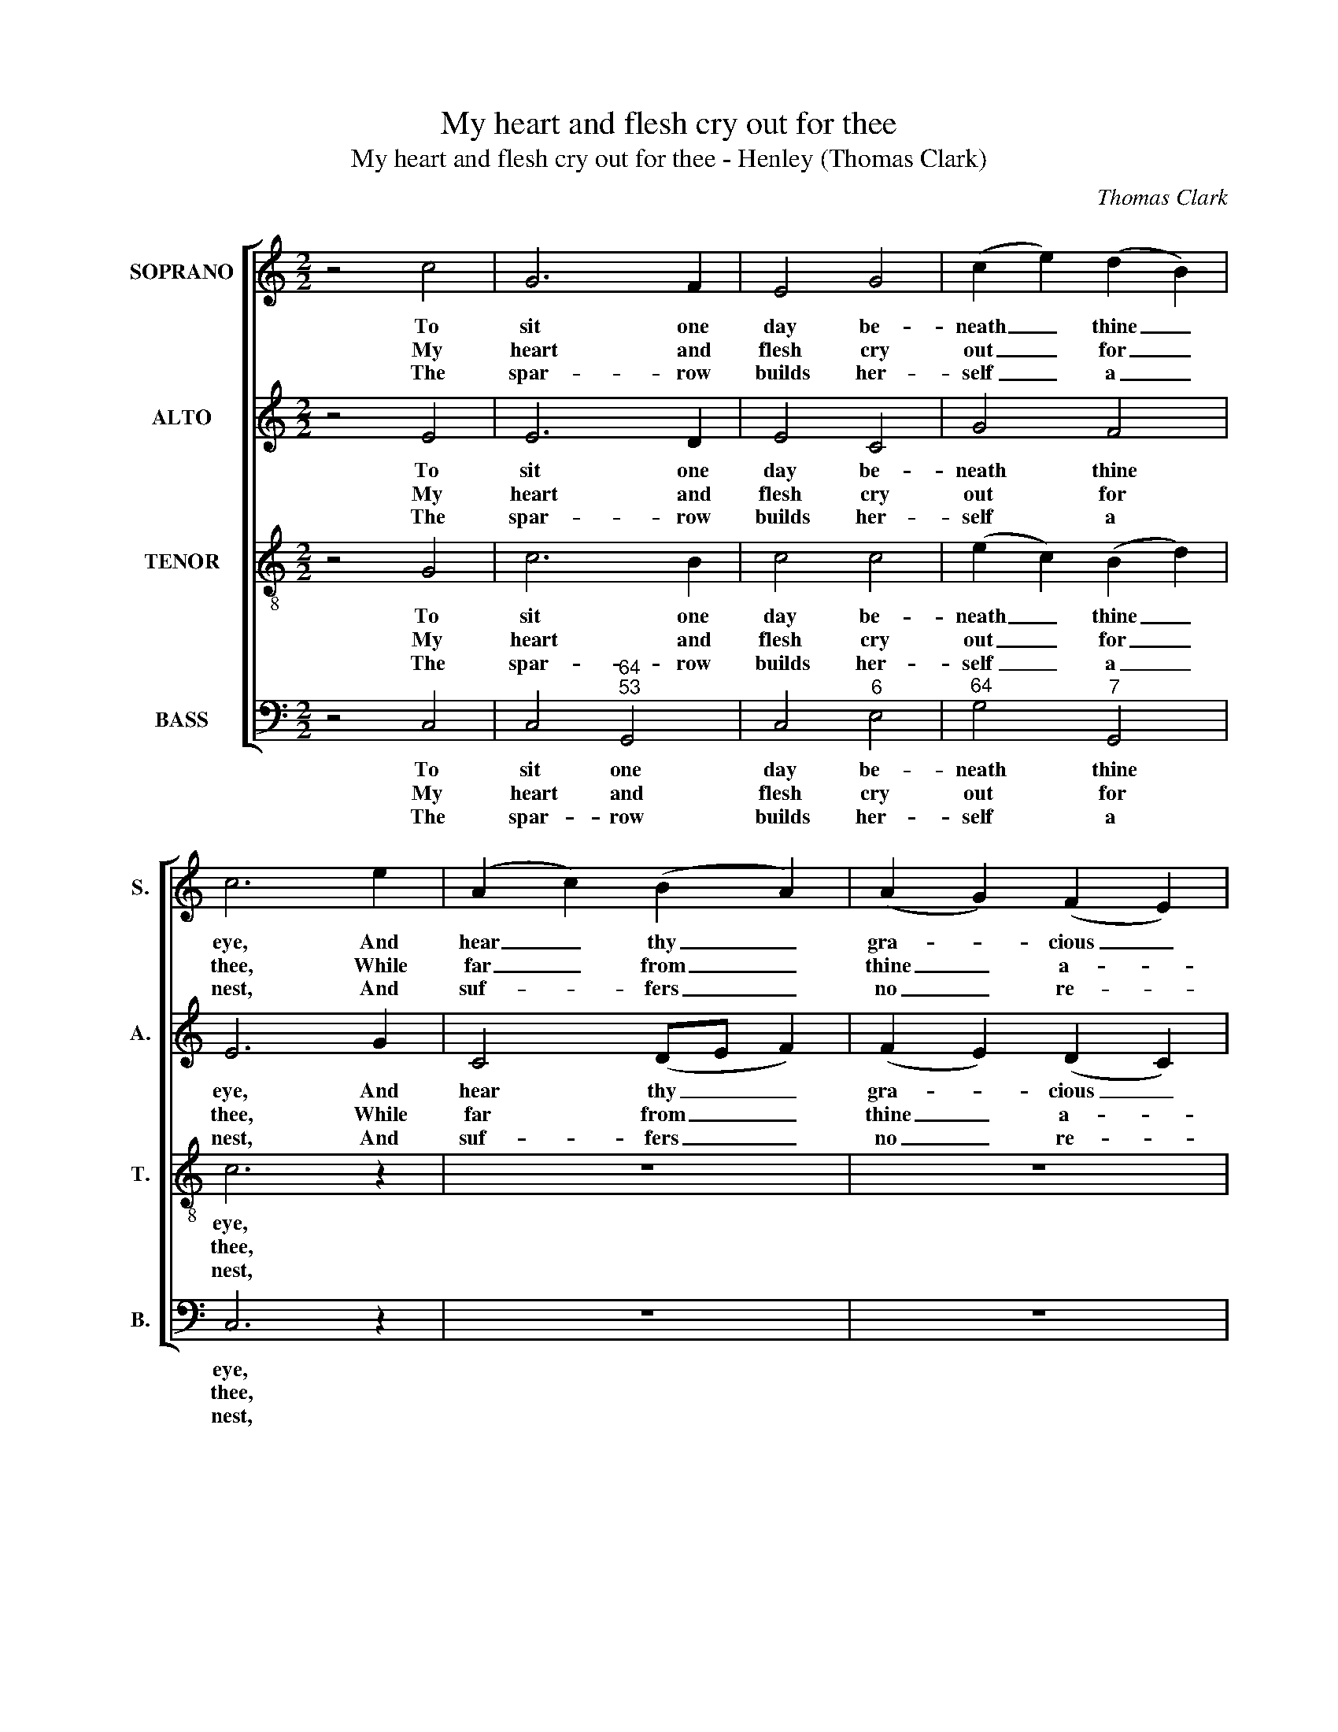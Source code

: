 X:1
T:My heart and flesh cry out for thee
T:My heart and flesh cry out for thee - Henley (Thomas Clark)
C:Thomas Clark
Z:p3, A Second Set of Psalm
Z:and Hymn Tunes,
Z:London: (1806)
%%score [ 1 2 3 4 ]
L:1/8
M:2/2
K:C
V:1 treble nm="SOPRANO" snm="S."
V:2 treble nm="ALTO" snm="A."
V:3 treble-8 transpose=-12 nm="TENOR" snm="T."
V:4 bass nm="BASS" snm="B."
V:1
 z4 c4 | G6 F2 | E4 G4 | (c2 e2) (d2 B2) | c6 e2 | (A2 c2) (B2 A2) | (A2 G2) (F2 E2) | %7
w: To|sit one|day be-|neath _ thine _|eye, And|hear _ thy _|gra- * cious _|
w: My|heart and|flesh cry|out _ for _|thee, While|far _ from _|thine _ a- *|
w: The|spar- row|builds her-|self _ a _|nest, And|suf- * fers _|no _ re- *|
 (E2 D2) z2 G2 | (c2 e2) (d2 c2) | B4 A4 | G8 |: z8 | z8 | z8 | d4 d2 d2 | (efed c2) B2 | A4 d4 | %17
w: voice, _ and|hear _ thy _|gra- cious|voice,||||Ex- ceeds a|whole _ _ _ _ e-|ter- ni-|
w: bode, _ while|far _ from _|thine a-|bode:||||When shall I|tread _ _ _ _ thy|courts and|
w: move, _ and|suf- * fers _|no re-|move:||||O make me,|like _ _ _ _ the|spar- rows,|
 B6 G2 | (c2 e2) (g2 f2) | e4 d4 | c8 :| %21
w: ty Em-|ploy’d _ in _|car- nal|joys.|
w: see My|Sa- * viour _|and my|God?|
w: blest To|dwell _ but _|where I|love.|
V:2
 z4 E4 | E6 D2 | E4 C4 | G4 F4 | E6 G2 | C4 (DE F2) | (F2 E2) (D2 C2) | (C2 B,2) z2 D2 | %8
w: To|sit one|day be-|neath thine|eye, And|hear thy _ _|gra- * cious _|voice, _ and|
w: My|heart and|flesh cry|out for|thee, While|far from _ _|thine _ a- *|bode, _ while|
w: The|spar- row|builds her-|self a|nest, And|suf- fers _ _|no _ re- *|move, _ and|
 (E2 G2) (G2 E2) | D4 D4 | D8 |: z8 | z8 | z8 | z4 z2 G2 | G2 G2 G2 G2 | G4 ^F4 | G6 G2 | %18
w: hear _ thy _|gra- cious|voice,||||Ex-|ceeds a whole e-|ter- ni-|ty Em-|
w: far _ from _|thine a-|bode:||||When|shall I tread thy|courts and|see My|
w: suf- * fers _|no re-|move:||||O|make me, like the|spar- rows,|blest To|
 G4 (E2 A2) | G4 (G2 F2) | E8 :| %21
w: ploy’d in _|car- nal _|joys.|
w: Sa- viour _|and my _|God?|
w: dwell but _|where I _|love.|
V:3
 z4 G4 | c6 B2 | c4 c4 | (e2 c2) (B2 d2) | c6 z2 | z8 | z8 | z4 z2 B2 | c4 G4 | G4 ^F4 | G8 |: z8 | %12
w: To|sit one|day be-|neath _ thine _|eye,|||And|hear thy|gra- cious|voice,||
w: My|heart and|flesh cry|out _ for _|thee,|||While|far from|thine a-|bode:||
w: The|spar- row|builds her-|self _ a _|nest,|||And|suf- fers|no re-|move:||
 z8 | z8 | B4 B2 B2 | (cdcd e2) d2 | d4 d4 | d6 B2 | c4 c4 | c4 B4 | c8 :| %21
w: ||Ex- ceeds a|whole _ _ _ _ e-|ter- ni-|ty Em-|ploy’d in|car- nal|joys.|
w: ||When shall I|tread _ _ _ _ thy|courts and|see My|Sa- viour|and my|God?|
w: ||O make me,|like _ _ _ _ the|spar- rows,|blest To|dwell but|where I|love.|
V:4
 z4 C,4 | C,4"^64""^53" G,,4 | C,4"^6" E,4 |"^64" G,4"^7" G,,4 | C,6 z2 | z8 | z8 | z4 z2 G,2 | %8
w: To|sit one|day be-|neath thine|eye,|||And|
w: My|heart and|flesh cry|out for|thee,|||While|
w: The|spar- row|builds her-|self a|nest,|||And|
 C,4"^6" (B,,2 C,2) |"^64" D,4"^5#" D,4 | G,,8 |: C4 B,2 A,2 | (G,A,G,F, E,2) D,2 | %13
w: hear thy _|gra- cious|voice,|Ex- ceeds a|whole _ _ _ _ e-|
w: far from _|thine a-|bode:|When shall I|tread _ _ _ _ thy|
w: suf- fers _|no re-|move:|O make me,|like _ _ _ _ the|
 (C,2 D,2) (E,2 ^F,2) | %14
w: ter- * ni- *|
w: courts _ and _|
w: spar- * rows, _|
"^Notes: The order of parts in the source is Tenor - [Alto] - Air - [Bass], with both the Tenor and Alto parts printed inthe treble clef an octave above sounding pitch. Only the first verse of the text is underlaid in the source: foursubsequent verses have been added editorially." G,6 G,2 | %15
w: ty, ex-|
w: see, when|
w: blest, O|
 C2 G,2"^6" E,2 G,2 |"^64" D,4"^#" D,4 | G,6"^42" F,2 |"^6" (E,2 C,2) (C2 F,2) | %19
w: ceeds a whole e-|ter- ni-|ty Em-|ploy’d _ in _|
w: shall I tread thy|courts and|see My|Sa- * viour _|
w: make me, like the|spar- rows,|blest To|dwell _ but _|
"^64" G,4"^53""^7" G,,4 | C,8 :| %21
w: car- nal|joys.|
w: and my|God?|
w: where I|love.|

